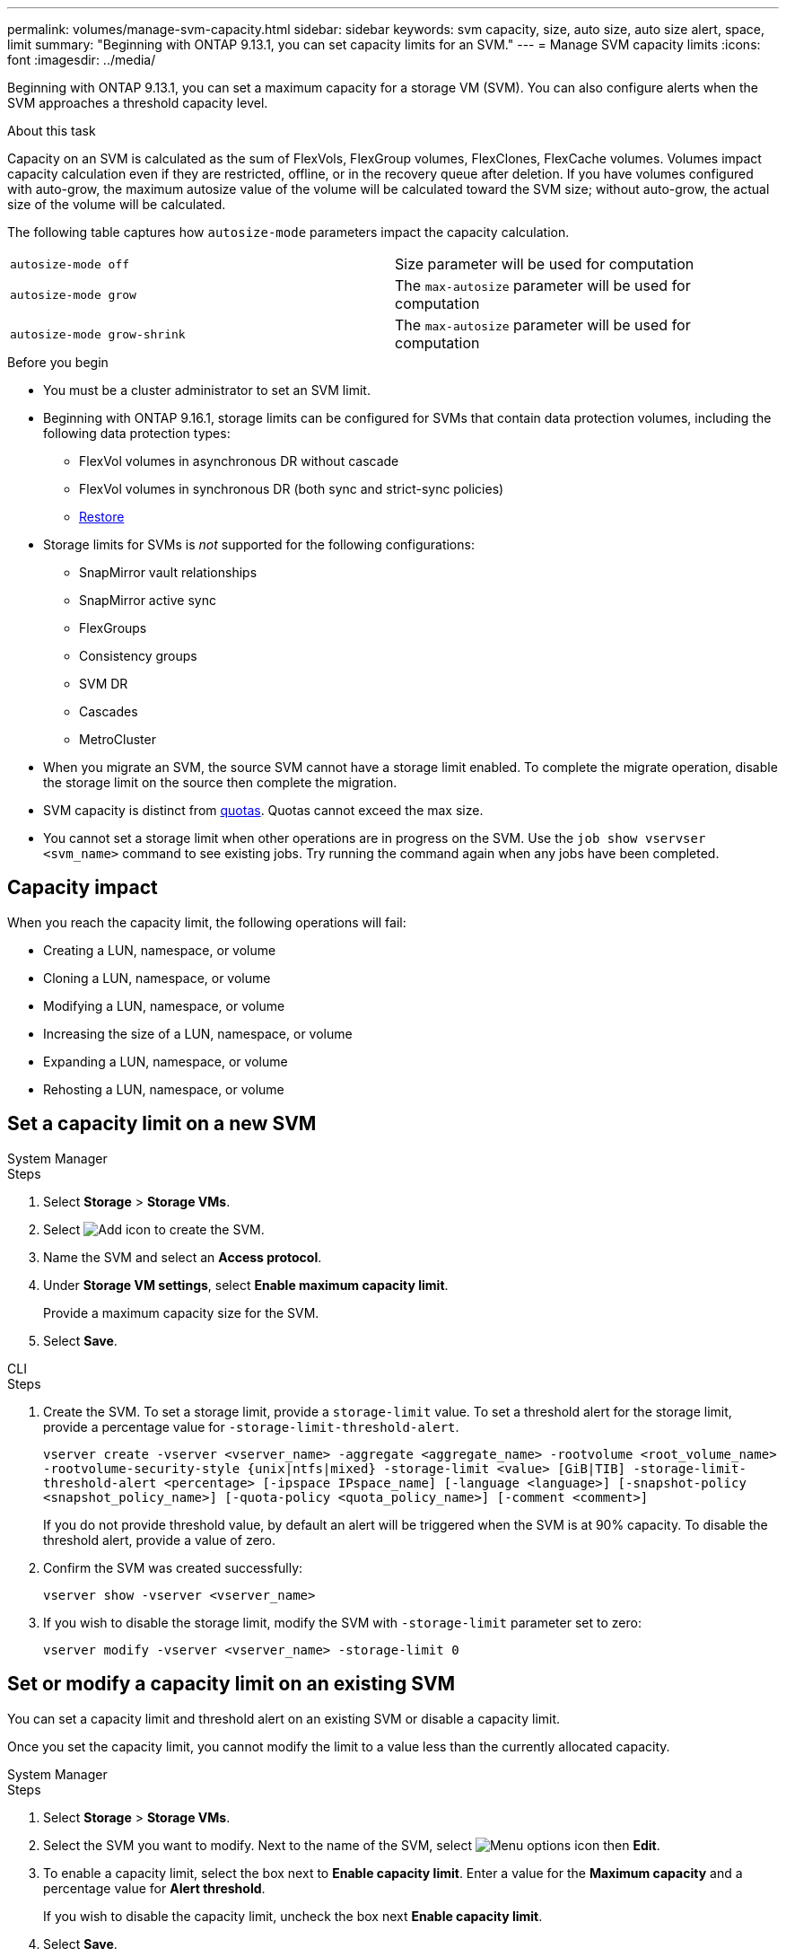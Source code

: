 ---
permalink: volumes/manage-svm-capacity.html
sidebar: sidebar
keywords: svm capacity, size, auto size, auto size alert, space, limit
summary: "Beginning with ONTAP 9.13.1, you can set capacity limits for an SVM."
---
= Manage SVM capacity limits
:icons: font
:imagesdir: ../media/

[.lead]
Beginning with ONTAP 9.13.1, you can set a maximum capacity for a storage VM (SVM). You can also configure alerts when the SVM approaches a threshold capacity level. 

.About this task 

Capacity on an SVM is calculated as the sum of FlexVols, FlexGroup volumes, FlexClones, FlexCache volumes. Volumes impact capacity calculation even if they are restricted, offline, or in the recovery queue after deletion. If you have volumes configured with auto-grow, the maximum autosize value of the volume will be calculated toward the SVM size; without auto-grow, the actual size of the volume will be calculated. 

The following table captures how `autosize-mode` parameters impact the capacity calculation. 

|===
| `autosize-mode off` | Size parameter will be used for computation
| `autosize-mode grow` | The `max-autosize` parameter will be used for computation
| `autosize-mode grow-shrink`| The `max-autosize` parameter will be used for computation
|===

.Before you begin

* You must be a cluster administrator to set an SVM limit. 

* Beginning with ONTAP 9.16.1, storage limits can be configured for SVMs that contain data protection volumes, including the following data protection types:

** FlexVol volumes in asynchronous DR without cascade
** FlexVol volumes in synchronous DR (both sync and strict-sync policies) 
** link:../data-protection/restore-volume-snapvault-backup-task.html[Restore]

* Storage limits for SVMs is _not_ supported for the following configurations:

** SnapMirror vault relationships 
** SnapMirror active sync
** FlexGroups
** Consistency groups 
** SVM DR
** Cascades 
** MetroCluster

* When you migrate an SVM, the source SVM cannot have a storage limit enabled. To complete the migrate operation, disable the storage limit on the source then complete the migration. 

* SVM capacity is distinct from xref:../volumes/quotas-concept.html[quotas]. Quotas cannot exceed the max size. 

* You cannot set a storage limit when other operations are in progress on the SVM. Use the `job show vservser <svm_name>` command to see existing jobs. Try running the command again when any jobs have been completed. 

== Capacity impact

When you reach the capacity limit, the following operations will fail: 

* Creating a LUN, namespace, or volume
* Cloning a LUN, namespace, or volume
* Modifying a LUN, namespace, or volume
* Increasing the size of a LUN, namespace, or volume
* Expanding a LUN, namespace, or volume
* Rehosting a LUN, namespace, or volume

== Set a capacity limit on a new SVM

[role="tabbed-block"]
====
.System Manager
--
.Steps
. Select *Storage* > *Storage VMs*.
. Select image:icon_add_blue_bg.gif[Add icon] to create the SVM.
. Name the SVM and select an *Access protocol*.
. Under *Storage VM settings*, select *Enable maximum capacity limit*.
+
Provide a maximum capacity size for the SVM.
. Select *Save*.
--

.CLI
--
.Steps
. Create the SVM. To set a storage limit, provide a `storage-limit` value. To set a threshold alert for the storage limit, provide a percentage value for `-storage-limit-threshold-alert`.
+
`vserver create -vserver <vserver_name> -aggregate <aggregate_name> -rootvolume <root_volume_name> -rootvolume-security-style {unix|ntfs|mixed} -storage-limit <value> [GiB|TIB] -storage-limit-threshold-alert <percentage> [-ipspace IPspace_name] [-language <language>] [-snapshot-policy <snapshot_policy_name>] [-quota-policy <quota_policy_name>] [-comment <comment>]`
+
If you do not provide threshold value, by default an alert will be triggered when the SVM is at 90% capacity. To disable the threshold alert, provide a value of zero. 
. Confirm the SVM was created successfully:
+
`vserver show -vserver <vserver_name>`
. If you wish to disable the storage limit, modify the SVM with `-storage-limit` parameter set to zero:
+
`vserver modify -vserver <vserver_name> -storage-limit 0`
--
====

== Set or modify a capacity limit on an existing SVM 

You can set a capacity limit and threshold alert on an existing SVM or disable a capacity limit. 

Once you set the capacity limit, you cannot modify the limit to a value less than the currently allocated capacity. 


[role="tabbed-block"]
====
.System Manager
--

.Steps
. Select *Storage* > *Storage VMs*.
. Select the SVM you want to modify. Next to the name of the SVM, select image:icon_kabob.gif[Menu options icon] then *Edit*. 
. To enable a capacity limit, select the box next to *Enable capacity limit*. Enter a value for the *Maximum capacity* and a percentage value for *Alert threshold*.
+
If you wish to disable the capacity limit, uncheck the box next *Enable capacity limit*. 
. Select *Save*.
--

.CLI
--
.Steps
. On the cluster hosting the SVM, issue the `vserver modify` command. Provide a numerical value for `-storage-limit` and a percent value for `-storage-limit-threshold-alert`.
+
`vserver modify -vserver <vserver_name> -storage-limit <value> [GiB|TIB] -storage-limit-threshold-alert <percentage>`
+
If you do not provide a threshold value, you will have a default alert at 90% capacity. To disable the threshold alert, provide a value of zero. 
. If you wish to disable the storage limit, modify the SVM with `-storage-limit` set to zero:
+
`vserver modify -vserver <vserver_name> -storage-limit 0`
--
====

== Reaching capacity limits

When you reach the maximum capacity or the alert threshold, you can consult the `vserver.storage.threshold` EMS messages or use the *Insights* page in System Manager to learn about possible actions. Possible resolutions include:

* Editing the SVM maximum capacity limits 
* Purging the volumes recovery queue to free up space
* Delete snapshot to provide space for the volume

.Additional information 

* xref:../concepts/capacity-measurements-in-sm-concept.adoc[Capacity measurements in System Manager]
* xref:../task_admin_monitor_capacity_in_sm.html[Monitor capacity in System Manager]


// 2025-Jan-8, ONTAPDOC-2536
// ontapdoc-863, 9 april 2023